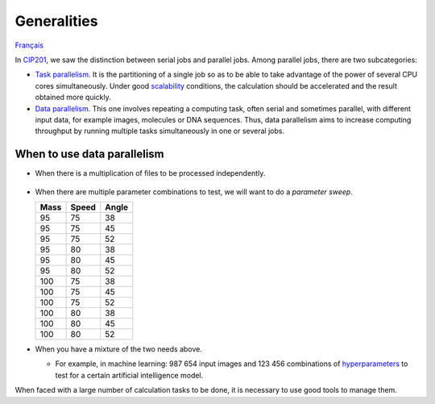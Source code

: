 Generalities
============

`Français <../fr/introduction.html>`_

In `CIP201
<https://calculquebec.github.io/cq-formation-cip201/en/task-types/parallel.html>`__,
we saw the distinction between serial jobs and parallel jobs. Among parallel
jobs, there are two subcategories:

- `Task parallelism <https://en.wikipedia.org/wiki/Task_parallelism>`__.
  It is the partitioning of a single job so as to be able to take advantage
  of the power of several CPU cores simultaneously. Under good `scalability
  <https://calculquebec.github.io/cq-formation-cip201/en/resources/cpu.html#scalability>`__
  conditions, the calculation should be accelerated and the result obtained
  more quickly.
- `Data parallelism <https://en.wikipedia.org/wiki/Data_parallelism>`__.
  This one involves repeating a computing task, often serial and sometimes
  parallel, with different input data, for example images, molecules or DNA
  sequences. Thus, data parallelism aims to increase computing throughput by
  running multiple tasks simultaneously in one or several jobs.

.. figure:: ../images/parallelism-types_en.svg

When to use data parallelism
----------------------------

- When there is a multiplication of files to be processed independently.

  .. figure:: ../images/multiple-files_en.svg

- When there are multiple parameter combinations to test, we will want to do a
  *parameter sweep*.

  ====  =====  =====
  Mass  Speed  Angle
  ====  =====  =====
    95     75     38
    95     75     45
    95     75     52
    95     80     38
    95     80     45
    95     80     52
   100     75     38
   100     75     45
   100     75     52
   100     80     38
   100     80     45
   100     80     52
  ====  =====  =====

- When you have a mixture of the two needs above.

  - For example, in machine learning: 987 654 input images and 123 456
    combinations of `hyperparameters
    <https://en.wikipedia.org/wiki/Hyperparameter_(machine_learning)>`__
    to test for a certain artificial intelligence model.

When faced with a large number of calculation tasks to be done, it is necessary
to use good tools to manage them.
